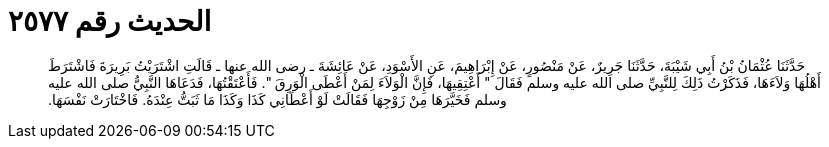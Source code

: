 
= الحديث رقم ٢٥٧٧

[quote.hadith]
حَدَّثَنَا عُثْمَانُ بْنُ أَبِي شَيْبَةَ، حَدَّثَنَا جَرِيرٌ، عَنْ مَنْصُورٍ، عَنْ إِبْرَاهِيمَ، عَنِ الأَسْوَدِ، عَنْ عَائِشَةَ ـ رضى الله عنها ـ قَالَتِ اشْتَرَيْتُ بَرِيرَةَ فَاشْتَرَطَ أَهْلُهَا وَلاَءَهَا، فَذَكَرْتُ ذَلِكَ لِلنَّبِيِّ صلى الله عليه وسلم فَقَالَ ‏"‏ أَعْتِقِيهَا، فَإِنَّ الْوَلاَءَ لِمَنْ أَعْطَى الْوَرِقَ ‏"‏‏.‏ فَأَعْتَقْتُهَا، فَدَعَاهَا النَّبِيُّ صلى الله عليه وسلم فَخَيَّرَهَا مِنْ زَوْجِهَا فَقَالَتْ لَوْ أَعْطَانِي كَذَا وَكَذَا مَا ثَبَتُّ عِنْدَهُ‏.‏ فَاخْتَارَتْ نَفْسَهَا‏.‏